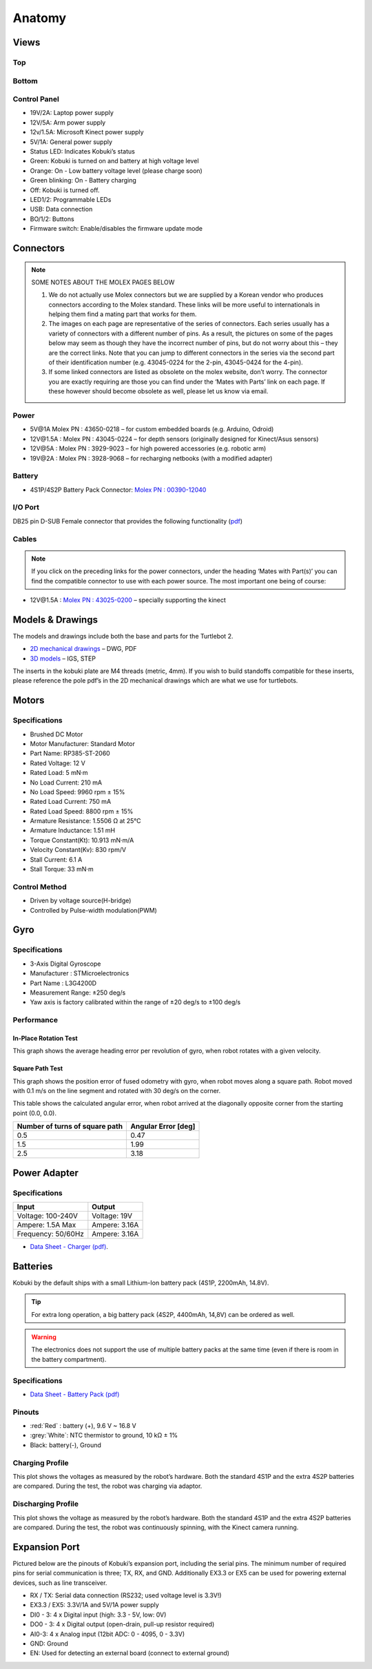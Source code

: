 Anatomy
=======

Views
-----

Top
^^^

.. image:: images/anatomy/top_view.jpg

Bottom
^^^^^^

.. image:: images/anatomy/bottom_view.jpg

Control Panel
^^^^^^^^^^^^^

.. image:: images/anatomy/control_panel.jpg

- 19V/2A: Laptop power supply
- 12V/5A: Arm power supply
- 12v/1.5A: Microsoft Kinect power supply
- 5V/1A: General power supply
- Status LED: Indicates Kobuki’s status
- Green: Kobuki is turned on and battery at high voltage level
- Orange: On - Low battery voltage level (please charge soon)
- Green blinking: On - Battery charging
- Off: Kobuki is turned off.
- LED1/2: Programmable LEDs
- USB: Data connection
- BO/1/2: Buttons
- Firmware switch: Enable/disables the firmware update mode

Connectors
----------

.. note:: 
    
    SOME NOTES ABOUT THE MOLEX PAGES BELOW

    1. We do not actually use Molex connectors but we are supplied by a Korean vendor who produces connectors according to the Molex standard. These links will be more useful to internationals in helping them find a mating part that works for them.
    2. The images on each page are representative of the series of connectors. Each series usually has a variety of connectors with a different number of pins. As a result, the pictures on some of the pages below may seem as though they have the incorrect number of pins, but do not worry about this – they are the correct links. Note that you can jump to different connectors in the series via the second part of their identification number (e.g. 43045-0224 for the 2-pin, 43045-0424 for the 4-pin).
    3. If some linked connectors are listed as obsolete on the molex website, don’t worry. The connector you are exactly requiring are those you can find under the ‘Mates with Parts’ link on each page. If these however should become obsolete as well, please let us know via email.

.. _power-section:

Power
^^^^^

.. image:: images/anatomy/power_panel.jpg

- 5V\@1A Molex PN : 43650-0218 – for custom embedded boards (e.g. Arduino, Odroid)
- 12V\@1.5A : Molex PN : 43045-0224 – for depth sensors (originally designed for Kinect/Asus sensors)
- 12V\@5A : Molex PN : 3929-9023 – for high powered accessories (e.g. robotic arm)
- 19V\@2A : Molex PN : 3928-9068 – for recharging netbooks (with a modified adapter)

Battery
^^^^^^^

- 4S1P/4S2P Battery Pack Connector: `Molex PN : 00390-12040 <http://www.molex.com/molex/products/datasheet.jsp?part=active/0039012040_CRIMP_HOUSINGS.xml>`_

I/O Port
^^^^^^^^

DB25 pin D-SUB Female connector that provides the following functionality (`pdf <https://github.com/kobuki-base/kobuki_resources/blob/release/1.0.x/hardware/specifications/io_port.pdf>`_)

Cables
^^^^^^

.. NOTE:: If you click on the preceding links for the power connectors, under the heading ‘Mates with Part(s)’ you can find the compatible connector to use with each power source. The most important one being of course:

- 12V\@1.5A : `Molex PN : 43025-0200 <http://www.molex.com/molex/products/datasheet.jsp?part=active/0430250200_CRIMP_HOUSINGS.xml>`_ – specially supporting the kinect

Models & Drawings
-----------------

The models and drawings include both the base and parts for the Turtlebot 2.

- `2D mechanical drawings <https://github.com/kobuki-base/kobuki_resources/tree/release/1.0.x/hardware/drawings>`_ – DWG, PDF
- `3D models <https://github.com/kobuki-base/kobuki_resources/tree/release/1.0.x/hardware/models/>`_ – IGS, STEP

The inserts in the kobuki plate are M4 threads (metric, 4mm). If you wish to build standoffs compatible for these inserts, please reference the pole pdf’s in the 2D mechanical drawings which are what we use for turtlebots.

Motors
------

Specifications
^^^^^^^^^^^^^^

- Brushed DC Motor
- Motor Manufacturer: Standard Motor
- Part Name: RP385-ST-2060
- Rated Voltage: 12 V
- Rated Load: 5 mN·m
- No Load Current: 210 mA
- No Load Speed: 9960 rpm ± 15%
- Rated Load Current: 750 mA
- Rated Load Speed: 8800 rpm ± 15%
- Armature Resistance: 1.5506 Ω at 25°C
- Armature Inductance: 1.51 mH
- Torque Constant(Kt): 10.913 mN·m/A
- Velocity Constant(Kv): 830 rpm/V
- Stall Current: 6.1 A
- Stall Torque: 33 mN·m

Control Method
^^^^^^^^^^^^^^

- Driven by voltage source(H-bridge)
- Controlled by Pulse-width modulation(PWM)

Gyro
----

Specifications
^^^^^^^^^^^^^^

- 3-Axis Digital Gyroscope
- Manufacturer : STMicroelectronics
- Part Name : L3G4200D
- Measurement Range: ±250 deg/s
- Yaw axis is factory calibrated within the range of ±20 deg/s to ±100 deg/s

Performance
^^^^^^^^^^^

In-Place Rotation Test
**********************
This graph shows the average heading error per revolution of gyro, when robot rotates with a given velocity.

.. image:: images/anatomy/gyro_in_place_rotation.jpg

Square Path Test
****************
This graph shows the position error of fused odometry with gyro, when robot moves along a square path. Robot moved with 0.1 m/s on the line segment and rotated with 30 deg/s on the corner.

.. image:: images/anatomy/gyro_square_test.jpg

This table shows the calculated angular error, when robot arrived at the diagonally opposite corner from the starting point (0.0, 0.0).

+--------------------------------+---------------------+
| Number of turns of square path | Angular Error [deg] |
+================================+=====================+
| 0.5                            | 0.47                |
+--------------------------------+---------------------+
| 1.5                            | 1.99                |
+--------------------------------+---------------------+
| 2.5                            | 3.18                |
+--------------------------------+---------------------+

Power Adapter
-------------

Specifications
^^^^^^^^^^^^^^

+--------------------+---------------+
| Input              | Output        |
+====================+===============+
| Voltage: 100-240V  | Voltage: 19V  |
+--------------------+---------------+
| Ampere: 1.5A Max   | Ampere: 3.16A |
+--------------------+---------------+
| Frequency: 50/60Hz | Ampere: 3.16A |
+--------------------+---------------+

* `Data Sheet - Charger (pdf) <https://github.com/kobuki-base/kobuki_resources/blob/devel/hardware/specifications/charger_spec.pdf>`_.

Batteries
---------

Kobuki by the default ships with a small Lithium-Ion battery pack (4S1P, 2200mAh, 14.8V). 

.. image:: images/anatomy/battery_pack_small_4S1P.jpg

.. tip::

   For extra long operation, a big battery pack (4S2P, 4400mAh, 14,8V)
   can be ordered as well. 

.. image:: images/anatomy/battery_pack_big_4S2P.jpg

.. warning::

   The electronics does not support the use of multiple battery packs at the same time
   (even if there is room in the battery compartment).

Specifications
^^^^^^^^^^^^^^

- `Data Sheet - Battery Pack (pdf) <https://github.com/kobuki-base/kobuki_resources/blob/release/1.0.x/hardware/specifications/kobuki_battery_4S1P.pdf>`_

Pinouts
^^^^^^^

- :red:`Red` : battery (+), 9.6 V ~ 16.8 V
- :grey:`White`: NTC thermistor to ground, 10 kΩ ± 1%
- Black: battery(-), Ground

Charging Profile
^^^^^^^^^^^^^^^^

This plot shows the voltages as measured by the robot’s hardware. Both the standard
4S1P and the extra 4S2P batteries are compared. During the test, the robot was charging
via adaptor.

.. image:: images/anatomy/battery_charging_profile.jpg

Discharging Profile
^^^^^^^^^^^^^^^^^^^

This plot shows the voltage as measured by the robot’s hardware. Both the standard 4S1P
and the extra 4S2P batteries are compared. During the test, the robot was continuously
spinning, with the Kinect camera running.

.. image:: images/anatomy/battery_discharging_profile.jpg

.. _anatomy_expansion_port-section:

Expansion Port
--------------

Pictured below are the pinouts of Kobuki’s expansion port, including the serial pins. 
The minimum number of required pins for serial communication is three; TX, RX, and GND.
Additionally EX3.3 or EX5 can be used for powering external devices, such as line transceiver.

.. image:: images/anatomy/serial_port.jpg

- RX / TX: Serial data connection (RS232; used voltage level is 3.3V!)
- EX3.3 / EX5: 3.3V/1A and 5V/1A power supply
- DI0 - 3: 4 x Digital input (high: 3.3 - 5V, low: 0V)
- DO0 - 3: 4 x Digital output  (open-drain, pull-up resistor required)
- AI0-3: 4 x Analog input (12bit ADC: 0 - 4095, 0 - 3.3V)
- GND: Ground
- EN: Used for detecting an external board (connect to external ground)
